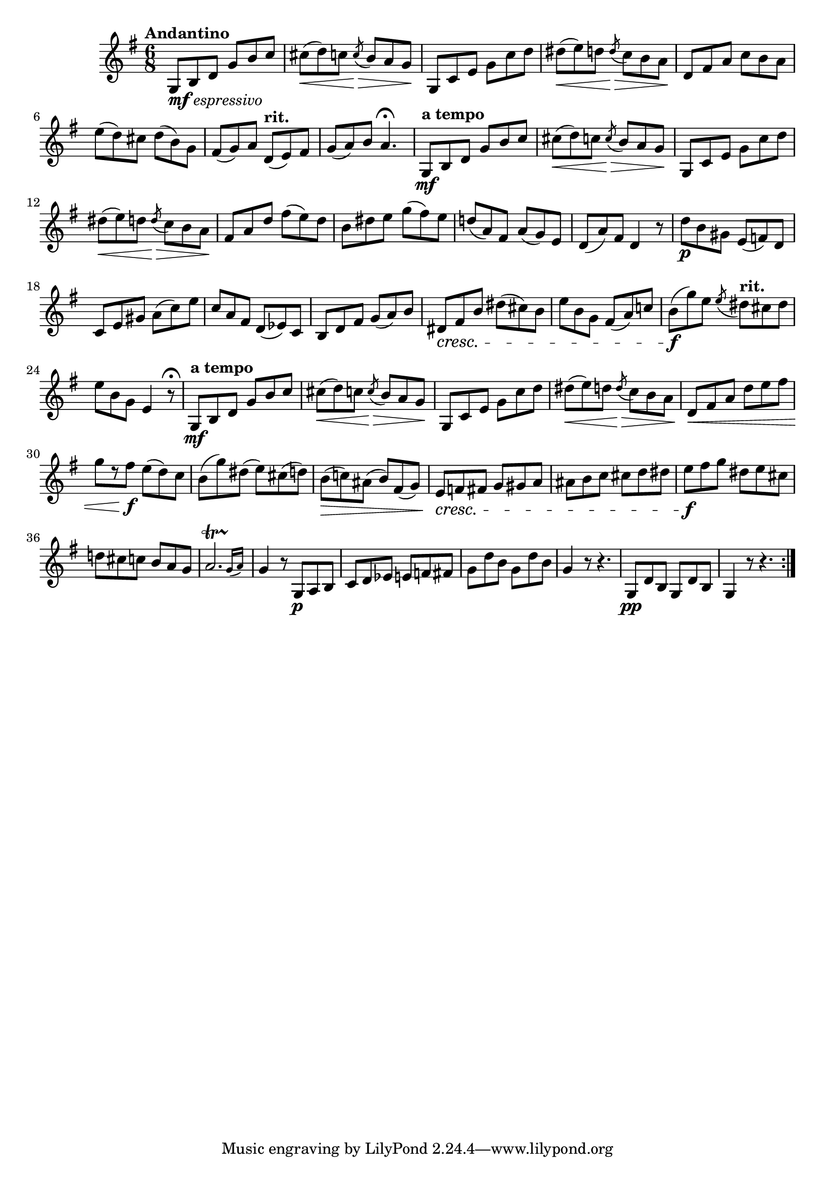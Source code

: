 \version "2.24.0"

\relative {
  \language "english"

  \transposition f

  \tempo "Andantino"

  \key g \major
  \time 6/8

  \repeat volta 2 {
    g8_\markup { \dynamic "mf" \italic "espressivo" } b d g b c |
    c-sharp8( \< d) c \acciaccatura { c \> } b a g \! |
    g,8 c e g c d |
    d-sharp8( \< e) d \acciaccatura { d \> } c b a \! |
    d,8 f-sharp a c b a |
    e'8( d) c-sharp d( b) g |
    f-sharp8( g) a \tempo "rit." d,( e) f-sharp |
    g8( a) b a4.\fermata |

    \tempo "a tempo"
    g,8 \mf b d g b c |
    c-sharp8( \< d) c \acciaccatura { c \> } b a g \! |
    g,8 c e g c d |
    d-sharp8( \< e) d \acciaccatura { d \> } c b a \! |
    f-sharp8 a d f-sharp( e) d |
    b8 d-sharp e g( f-sharp) e |
    d!8( a) f-sharp a( g) e |
    d8( a') f-sharp d4 r8 |

    d'8 \p b g-sharp e( f) d |
    c8 e g-sharp a( c) e |
    c8 a f-sharp d( e-flat) c |
    b8 d f-sharp g( a) b |
    d-sharp,8 \cresc f-sharp b d-sharp( c-sharp) b |
    e8 b g f-sharp( a) c! |
    b8( \f g') e \acciaccatura e \tempo "rit." d-sharp c-sharp d-sharp |
    e8 b g e4 r8\fermata |

    \tempo "a tempo"
    g,8 \mf b d g b c |
    c-sharp8( \< d) c \acciaccatura { c \> } b a g \! |
    g,8 c e g c d |
    d-sharp8( \< e) d \acciaccatura { d \> } c b a |
    d,8 \< f-sharp a d e f-sharp |
    g8[ r f-sharp] \f e( d) c |
    b8( g') d-sharp( e) c-sharp( d) |
    b8( \> c!) a-sharp( b) f-sharp( g) |
    e8 \cresc f f-sharp g g-sharp a |
    a-sharp8 b c c-sharp d d-sharp |
    e8 \f f-sharp g d-sharp e c-sharp |
    d!8 c-sharp c b a g |
    \afterGrace a2.\startTrillSpan { g16\stopTrillSpan( a) } |
    g4 r8 g,\p a b |
    c8 d e-flat e f f-sharp |
    g8 d' b g d' b |
    g4 r8 r4. |
    g,8 \pp d' b g d' b |
    g4 r8 r4. |
  }
}
